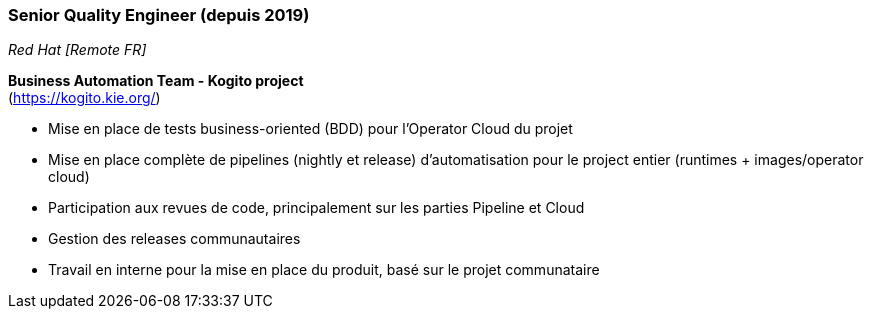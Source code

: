 === Senior Quality Engineer (depuis 2019)
[small]_Red Hat [Remote FR]_

**Business Automation Team - Kogito project** +
(https://kogito.kie.org/)

* Mise en place de tests business-oriented (BDD) pour l'Operator Cloud du projet
* Mise en place complète de pipelines (nightly et release) d'automatisation pour le project entier (runtimes + images/operator cloud)
* Participation aux revues de code, principalement sur les parties Pipeline et Cloud
* Gestion des releases communautaires
* Travail en interne pour la mise en place du produit, basé sur le projet communataire